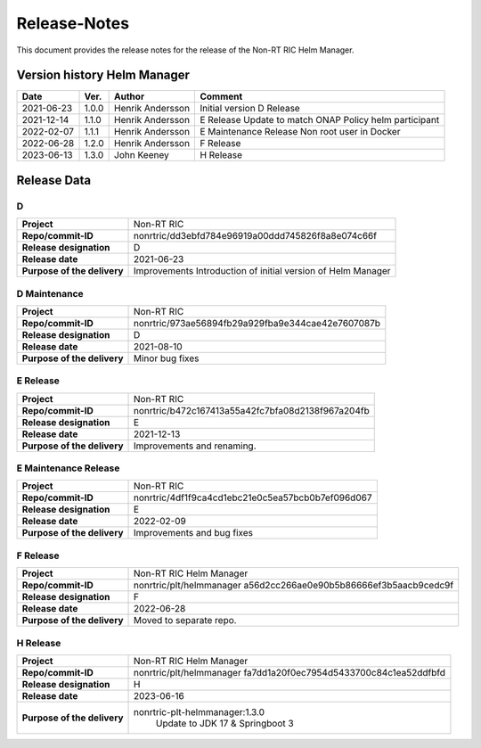.. This work is licensed under a Creative Commons Attribution 4.0 International License.
.. http://creativecommons.org/licenses/by/4.0
.. Copyright (C) 2021-2023 Nordix

=============
Release-Notes
=============


This document provides the release notes for the release of the Non-RT RIC Helm Manager.

Version history Helm Manager
============================

+------------+----------+------------------+-----------------------------+
| **Date**   | **Ver.** | **Author**       | **Comment**                 |
|            |          |                  |                             |
+------------+----------+------------------+-----------------------------+
| 2021-06-23 | 1.0.0    | Henrik Andersson | Initial version             |
|            |          |                  | D Release                   |
+------------+----------+------------------+-----------------------------+
| 2021-12-14 | 1.1.0    | Henrik Andersson | E Release                   |
|            |          |                  | Update to match ONAP Policy |
|            |          |                  | helm participant            |
+------------+----------+------------------+-----------------------------+
| 2022-02-07 | 1.1.1    | Henrik Andersson | E Maintenance Release       |
|            |          |                  | Non root user in Docker     |
|            |          |                  |                             |
+------------+----------+------------------+-----------------------------+
| 2022-06-28 | 1.2.0    | Henrik Andersson | F Release                   |
|            |          |                  |                             |
+------------+----------+------------------+-----------------------------+
| 2023-06-13 | 1.3.0    | John Keeney      | H Release                   |
|            |          |                  |                             |
+------------+----------+------------------+-----------------------------+

Release Data
============

D
-
+-----------------------------+---------------------------------------------------+
| **Project**                 | Non-RT RIC                                        |
|                             |                                                   |
+-----------------------------+---------------------------------------------------+
| **Repo/commit-ID**          | nonrtric/dd3ebfd784e96919a00ddd745826f8a8e074c66f |
|                             |                                                   |
+-----------------------------+---------------------------------------------------+
| **Release designation**     | D                                                 |
|                             |                                                   |
+-----------------------------+---------------------------------------------------+
| **Release date**            | 2021-06-23                                        |
|                             |                                                   |
+-----------------------------+---------------------------------------------------+
| **Purpose of the delivery** | Improvements                                      |
|                             | Introduction of initial version of Helm Manager   |
+-----------------------------+---------------------------------------------------+

D Maintenance
-------------
+-----------------------------+---------------------------------------------------+
| **Project**                 | Non-RT RIC                                        |
|                             |                                                   |
+-----------------------------+---------------------------------------------------+
| **Repo/commit-ID**          | nonrtric/973ae56894fb29a929fba9e344cae42e7607087b |
|                             |                                                   |
+-----------------------------+---------------------------------------------------+
| **Release designation**     | D                                                 |
|                             |                                                   |
+-----------------------------+---------------------------------------------------+
| **Release date**            | 2021-08-10                                        |
|                             |                                                   |
+-----------------------------+---------------------------------------------------+
| **Purpose of the delivery** | Minor bug fixes                                   |
+-----------------------------+---------------------------------------------------+

E Release
---------
+-----------------------------+---------------------------------------------------+
| **Project**                 | Non-RT RIC                                        |
|                             |                                                   |
+-----------------------------+---------------------------------------------------+
| **Repo/commit-ID**          | nonrtric/b472c167413a55a42fc7bfa08d2138f967a204fb |
|                             |                                                   |
+-----------------------------+---------------------------------------------------+
| **Release designation**     | E                                                 |
|                             |                                                   |
+-----------------------------+---------------------------------------------------+
| **Release date**            | 2021-12-13                                        |
|                             |                                                   |
+-----------------------------+---------------------------------------------------+
| **Purpose of the delivery** | Improvements and renaming.                        |
|                             |                                                   |
+-----------------------------+---------------------------------------------------+

E Maintenance Release
---------------------
+-----------------------------+---------------------------------------------------+
| **Project**                 | Non-RT RIC                                        |
|                             |                                                   |
+-----------------------------+---------------------------------------------------+
| **Repo/commit-ID**          | nonrtric/4df1f9ca4cd1ebc21e0c5ea57bcb0b7ef096d067 |
|                             |                                                   |
+-----------------------------+---------------------------------------------------+
| **Release designation**     | E                                                 |
|                             |                                                   |
+-----------------------------+---------------------------------------------------+
| **Release date**            | 2022-02-09                                        |
|                             |                                                   |
+-----------------------------+---------------------------------------------------+
| **Purpose of the delivery** | Improvements and bug fixes                        |
|                             |                                                   |
+-----------------------------+---------------------------------------------------+

F Release
---------
+-----------------------------+---------------------------------------------------+
| **Project**                 | Non-RT RIC Helm Manager                           |
|                             |                                                   |
+-----------------------------+---------------------------------------------------+
| **Repo/commit-ID**          | nonrtric/plt/helmmanager                          |
|                             | a56d2cc266ae0e90b5b86666ef3b5aacb9cedc9f          |
|                             |                                                   |
+-----------------------------+---------------------------------------------------+
| **Release designation**     | F                                                 |
|                             |                                                   |
+-----------------------------+---------------------------------------------------+
| **Release date**            | 2022-06-28                                        |
|                             |                                                   |
+-----------------------------+---------------------------------------------------+
| **Purpose of the delivery** | Moved to separate repo.                           |
|                             |                                                   |
+-----------------------------+---------------------------------------------------+

H Release
---------
+-----------------------------+---------------------------------------------------+
| **Project**                 | Non-RT RIC Helm Manager                           |
|                             |                                                   |
+-----------------------------+---------------------------------------------------+
| **Repo/commit-ID**          | nonrtric/plt/helmmanager                          |
|                             | fa7dd1a20f0ec7954d5433700c84c1ea52ddfbfd          |
|                             |                                                   |
+-----------------------------+---------------------------------------------------+
| **Release designation**     | H                                                 |
|                             |                                                   |
+-----------------------------+---------------------------------------------------+
| **Release date**            | 2023-06-16                                        |
|                             |                                                   |
+-----------------------------+---------------------------------------------------+
| **Purpose of the delivery** | nonrtric-plt-helmmanager:1.3.0                    |
|                             |    Update to JDK 17 & Springboot 3                |
|                             |                                                   |
+-----------------------------+---------------------------------------------------+

